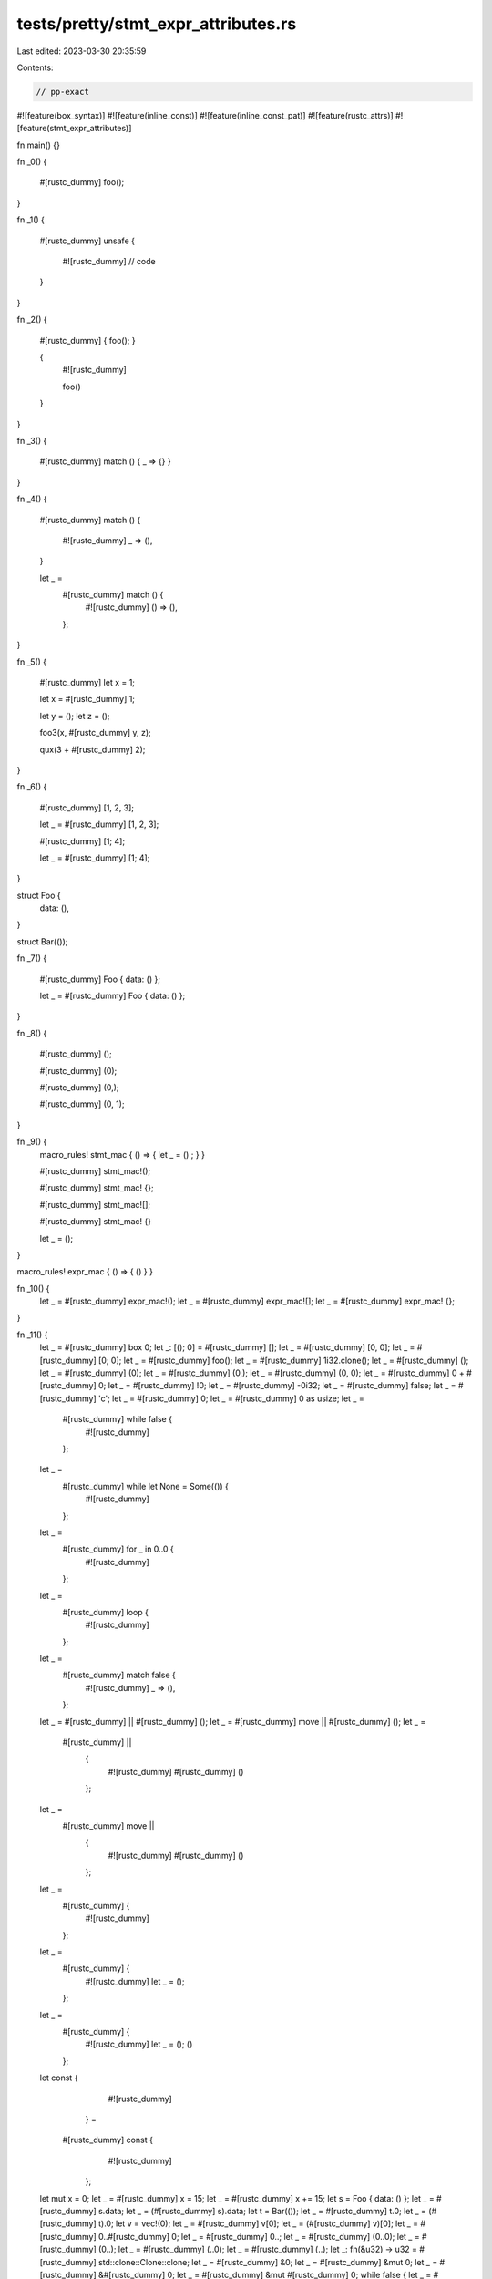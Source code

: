 tests/pretty/stmt_expr_attributes.rs
====================================

Last edited: 2023-03-30 20:35:59

Contents:

.. code-block:: rs

    // pp-exact

#![feature(box_syntax)]
#![feature(inline_const)]
#![feature(inline_const_pat)]
#![feature(rustc_attrs)]
#![feature(stmt_expr_attributes)]

fn main() {}

fn _0() {

    #[rustc_dummy]
    foo();
}

fn _1() {

    #[rustc_dummy]
    unsafe {
        #![rustc_dummy]
        // code
    }
}

fn _2() {

    #[rustc_dummy]
    { foo(); }

    {
        #![rustc_dummy]

        foo()
    }
}

fn _3() {

    #[rustc_dummy]
    match () { _ => {} }
}

fn _4() {

    #[rustc_dummy]
    match () {
        #![rustc_dummy]
        _ => (),
    }

    let _ =
        #[rustc_dummy] match () {
            #![rustc_dummy]
            () => (),
        };
}

fn _5() {

    #[rustc_dummy]
    let x = 1;

    let x = #[rustc_dummy] 1;

    let y = ();
    let z = ();

    foo3(x, #[rustc_dummy] y, z);

    qux(3 + #[rustc_dummy] 2);
}

fn _6() {

    #[rustc_dummy]
    [1, 2, 3];

    let _ = #[rustc_dummy] [1, 2, 3];

    #[rustc_dummy]
    [1; 4];

    let _ = #[rustc_dummy] [1; 4];
}

struct Foo {
    data: (),
}

struct Bar(());

fn _7() {

    #[rustc_dummy]
    Foo { data: () };

    let _ = #[rustc_dummy] Foo { data: () };
}

fn _8() {

    #[rustc_dummy]
    ();

    #[rustc_dummy]
    (0);

    #[rustc_dummy]
    (0,);

    #[rustc_dummy]
    (0, 1);
}

fn _9() {
    macro_rules! stmt_mac { () => { let _ = () ; } }

    #[rustc_dummy]
    stmt_mac!();

    #[rustc_dummy]
    stmt_mac! {};

    #[rustc_dummy]
    stmt_mac![];

    #[rustc_dummy]
    stmt_mac! {}

    let _ = ();
}

macro_rules! expr_mac { () => { () } }

fn _10() {
    let _ = #[rustc_dummy] expr_mac!();
    let _ = #[rustc_dummy] expr_mac![];
    let _ = #[rustc_dummy] expr_mac! {};
}

fn _11() {
    let _ = #[rustc_dummy] box 0;
    let _: [(); 0] = #[rustc_dummy] [];
    let _ = #[rustc_dummy] [0, 0];
    let _ = #[rustc_dummy] [0; 0];
    let _ = #[rustc_dummy] foo();
    let _ = #[rustc_dummy] 1i32.clone();
    let _ = #[rustc_dummy] ();
    let _ = #[rustc_dummy] (0);
    let _ = #[rustc_dummy] (0,);
    let _ = #[rustc_dummy] (0, 0);
    let _ = #[rustc_dummy] 0 + #[rustc_dummy] 0;
    let _ = #[rustc_dummy] !0;
    let _ = #[rustc_dummy] -0i32;
    let _ = #[rustc_dummy] false;
    let _ = #[rustc_dummy] 'c';
    let _ = #[rustc_dummy] 0;
    let _ = #[rustc_dummy] 0 as usize;
    let _ =
        #[rustc_dummy] while false {
            #![rustc_dummy]
        };
    let _ =
        #[rustc_dummy] while let None = Some(()) {
            #![rustc_dummy]
        };
    let _ =
        #[rustc_dummy] for _ in 0..0 {
            #![rustc_dummy]
        };
    let _ =
        #[rustc_dummy] loop {
            #![rustc_dummy]
        };
    let _ =
        #[rustc_dummy] match false {
            #![rustc_dummy]
            _ => (),
        };
    let _ = #[rustc_dummy] || #[rustc_dummy] ();
    let _ = #[rustc_dummy] move || #[rustc_dummy] ();
    let _ =
        #[rustc_dummy] ||
            {
                #![rustc_dummy]
                #[rustc_dummy]
                ()
            };
    let _ =
        #[rustc_dummy] move ||
            {
                #![rustc_dummy]
                #[rustc_dummy]
                ()
            };
    let _ =
        #[rustc_dummy] {
            #![rustc_dummy]
        };
    let _ =
        #[rustc_dummy] {
            #![rustc_dummy]
            let _ = ();
        };
    let _ =
        #[rustc_dummy] {
            #![rustc_dummy]
            let _ = ();
            ()
        };
    let const {
                    #![rustc_dummy]
                } =
        #[rustc_dummy] const {
                #![rustc_dummy]
            };
    let mut x = 0;
    let _ = #[rustc_dummy] x = 15;
    let _ = #[rustc_dummy] x += 15;
    let s = Foo { data: () };
    let _ = #[rustc_dummy] s.data;
    let _ = (#[rustc_dummy] s).data;
    let t = Bar(());
    let _ = #[rustc_dummy] t.0;
    let _ = (#[rustc_dummy] t).0;
    let v = vec!(0);
    let _ = #[rustc_dummy] v[0];
    let _ = (#[rustc_dummy] v)[0];
    let _ = #[rustc_dummy] 0..#[rustc_dummy] 0;
    let _ = #[rustc_dummy] 0..;
    let _ = #[rustc_dummy] (0..0);
    let _ = #[rustc_dummy] (0..);
    let _ = #[rustc_dummy] (..0);
    let _ = #[rustc_dummy] (..);
    let _: fn(&u32) -> u32 = #[rustc_dummy] std::clone::Clone::clone;
    let _ = #[rustc_dummy] &0;
    let _ = #[rustc_dummy] &mut 0;
    let _ = #[rustc_dummy] &#[rustc_dummy] 0;
    let _ = #[rustc_dummy] &mut #[rustc_dummy] 0;
    while false { let _ = #[rustc_dummy] continue; }
    while true { let _ = #[rustc_dummy] break; }
    || #[rustc_dummy] return;
    let _ = #[rustc_dummy] expr_mac!();
    let _ = #[rustc_dummy] expr_mac![];
    let _ = #[rustc_dummy] expr_mac! {};
    let _ = #[rustc_dummy] Foo { data: () };
    let _ = #[rustc_dummy] Foo { ..s };
    let _ = #[rustc_dummy] Foo { data: (), ..s };
    let _ = #[rustc_dummy] (0);
}

fn _12() {
    #[rustc_dummy]
    let _ = 0;

    #[rustc_dummy]
    0;

    #[rustc_dummy]
    expr_mac!();

    #[rustc_dummy]
    {
        #![rustc_dummy]
    }
}

fn foo() {}
fn foo3(_: i32, _: (), _: ()) {}
fn qux(_: i32) {}


